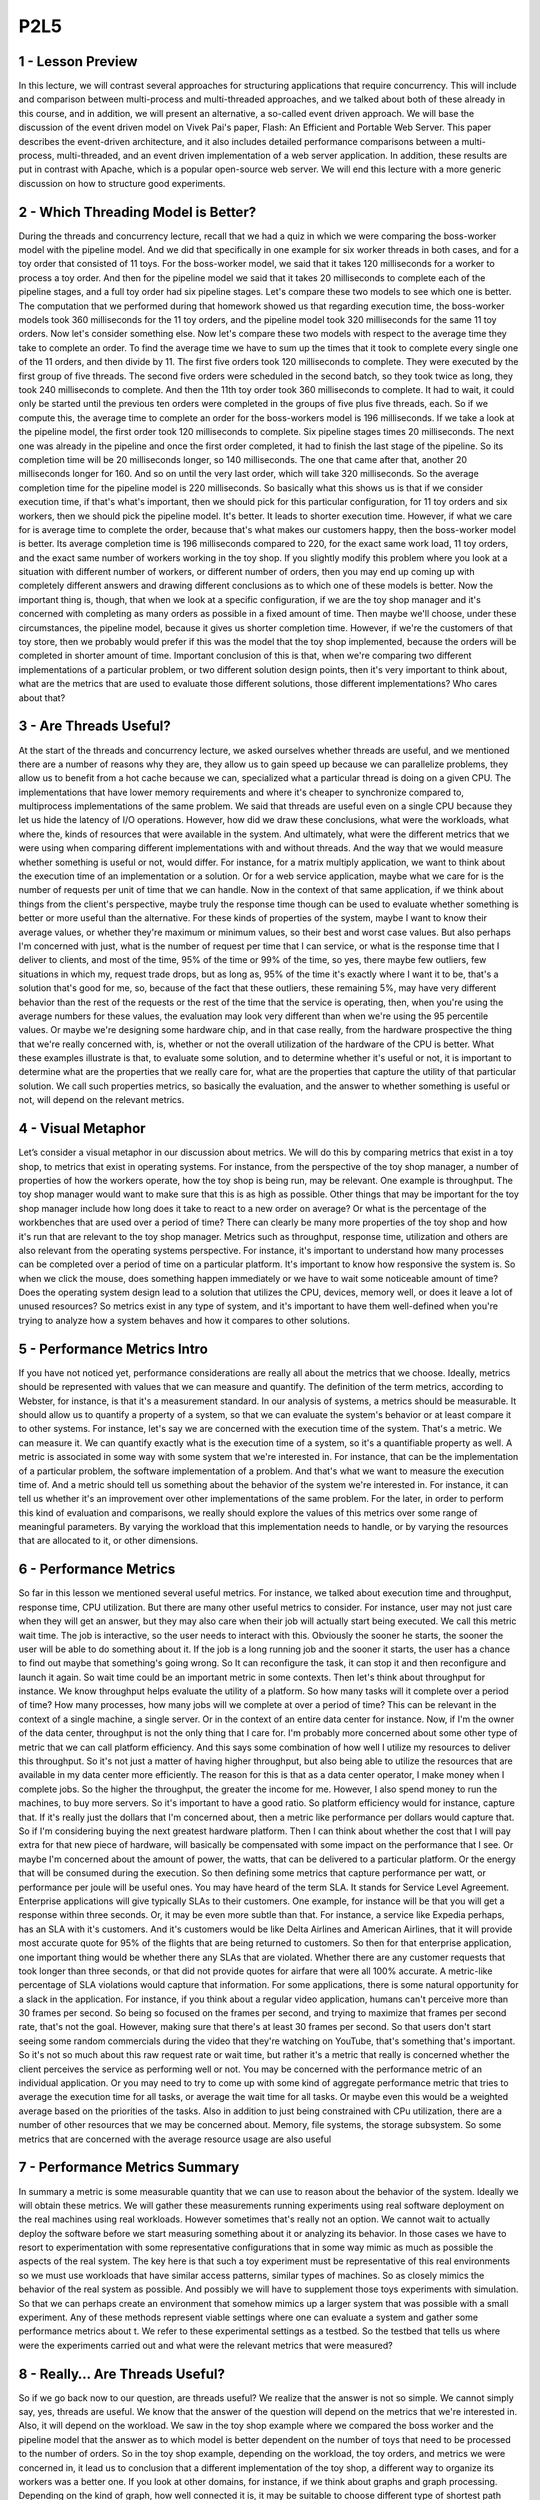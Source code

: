 P2L5
----


1 - Lesson Preview
==================
In this lecture, we will contrast several approaches for
structuring applications that require concurrency.
This will include and comparison between multi-process and multi-threaded
approaches, and we talked about both of these already in this course, and
in addition, we will present an alternative, a so-called event driven approach.
We will base the discussion of the event driven model on Vivek Pai's paper,
Flash: An Efficient and Portable Web Server.
This paper describes the event-driven architecture, and
it also includes detailed performance comparisons between a multi-process,
multi-threaded, and an event driven implementation of a web server application.
In addition, these results are put in contrast with Apache,
which is a popular open-source web server.
We will end this lecture with a more generic discussion on how to
structure good experiments.

2 - Which Threading Model is Better?
====================================
During the threads and concurrency lecture, recall that we had a quiz in
which we were comparing the boss-worker model with the pipeline model.
And we did that specifically in one example for six worker threads in
both cases, and for a toy order that consisted of 11 toys.
For the boss-worker model, we said that it takes 120 milliseconds for
a worker to process a toy order.
And then for
the pipeline model we said that it takes 20 milliseconds to complete each of
the pipeline stages, and a full toy order had six pipeline stages.
Let's compare these two models to see which one is better.
The computation that we performed during that homework showed us that regarding
execution time, the boss-worker models took 360 milliseconds for the 11 toy
orders, and the pipeline model took 320 milliseconds for the same 11 toy orders.
Now let's consider something else.
Now let's compare these two models with respect to the average time they take to
complete an order.
To find the average time we have to sum up the times that it took to
complete every single one of the 11 orders, and then divide by 11.
The first five orders took 120 milliseconds to complete.
They were executed by the first group of five threads.
The second five orders were scheduled in the second batch, so
they took twice as long, they took 240 milliseconds to complete.
And then the 11th toy order took 360 milliseconds to complete.
It had to wait, it could only be started until the previous ten orders were
completed in the groups of five plus five threads, each.
So if we compute this, the average time to complete an order for
the boss-workers model is 196 milliseconds.
If we take a look at the pipeline model,
the first order took 120 milliseconds to complete.
Six pipeline stages times 20 milliseconds.
The next one was already in the pipeline and
once the first order completed, it had to finish the last stage of the pipeline.
So its completion time will be 20 milliseconds longer, so 140 milliseconds.
The one that came after that, another 20 milliseconds longer for 160.
And so on until the very last order, which will take 320 milliseconds.
So the average completion time for the pipeline model is 220 milliseconds.
So basically what this shows us is that if we consider execution time, if that's
what's important, then we should pick for this particular configuration, for
11 toy orders and six workers, then we should pick the pipeline model.
It's better.
It leads to shorter execution time.
However, if what we care for is average time to complete the order, because
that's what makes our customers happy, then the boss-worker model is better.
Its average completion time is 196 milliseconds compared to 220, for
the exact same work load,
11 toy orders, and the exact same number of workers working in the toy shop.
If you slightly modify this problem where you look at
a situation with different number of workers, or different number of orders,
then you may end up coming up with completely different answers and
drawing different conclusions as to which one of these models is better.
Now the important thing is, though, that when we look at
a specific configuration, if we are the toy shop manager and it's
concerned with completing as many orders as possible in a fixed amount of time.
Then maybe we'll choose, under these circumstances, the pipeline model,
because it gives us shorter completion time.
However, if we're the customers of that toy store, then we
probably would prefer if this was the model that the toy shop implemented,
because the orders will be completed in shorter amount of time.
Important conclusion of this is that,
when we're comparing two different implementations of a particular problem, or
two different solution design points, then it's very important to think about,
what are the metrics that are used to evaluate those different solutions,
those different implementations?
Who cares about that?

3 - Are Threads Useful?
=======================
At the start of the threads and concurrency lecture, we asked ourselves whether
threads are useful, and we mentioned there are a number of reasons why they are,
they allow us to gain speed up because we can parallelize problems,
they allow us to benefit from a hot cache because we can,
specialized what a particular thread is doing on a given CPU.
The implementations that have lower memory requirements and where it's cheaper
to synchronize compared to, multiprocess implementations of the same problem.
We said that threads are useful even on a single CPU because they
let us hide the latency of I/O operations.
However, how did we draw these conclusions, what were the workloads,
what where the, kinds of resources that were available in the system.
And ultimately, what were the different metrics that we were using when
comparing different implementations with and without threads.
And the way that we would measure whether something is useful or
not, would differ.
For instance, for a matrix multiply application,
we want to think about the execution time of an implementation or a solution.
Or for a web service application, maybe what we care for
is the number of requests per unit of time that we can handle.
Now in the context of that same application, if we think about things from
the client's perspective, maybe truly the response time though can be used to
evaluate whether something is better or more useful than the alternative.
For these kinds of properties of the system,
maybe I want to know their average values, or
whether they're maximum or minimum values, so their best and worst case values.
But also perhaps I'm concerned with just, what is the number of request per time
that I can service, or what is the response time that I deliver to clients, and
most of the time, 95% of the time or 99% of the time, so yes, there maybe few
outliers, few situations in which my, request trade drops, but as long as,
95% of the time it's exactly where I want it to be, that's a solution that's
good for me, so, because of the fact that these outliers, these remaining 5%,
may have very different behavior than the rest of the requests or
the rest of the time that the service is operating, then,
when you're using the average numbers for these values, the evaluation may
look very different than when we're using the 95 percentile values.
Or maybe we're designing some hardware chip, and in that case really,
from the hardware prospective the thing that we're really concerned with,
is, whether or not the overall utilization of the hardware of the CPU is better.
What these examples illustrate is that, to evaluate some solution, and
to determine whether it's useful or not,
it is important to determine what are the properties that we really care for,
what are the properties that capture the utility of that particular solution.
We call such properties metrics, so basically the evaluation, and the answer
to whether something is useful or not, will depend on the relevant metrics.

4 - Visual Metaphor
===================
Let’s consider a visual metaphor in our discussion about metrics.
We will do this by comparing metrics that exist in a toy shop,
to metrics that exist in operating systems.
For instance, from the perspective of the toy shop manager,
a number of properties of how the workers operate,
how the toy shop is being run, may be relevant.
One example is throughput.
The toy shop manager would want to make sure that this is as high as possible.
Other things that may be important for the toy shop manager include
how long does it take to react to a new order on average?
Or what is the percentage of the workbenches that are used over
a period of time?
There can clearly be many more properties of the toy shop and
how it's run that are relevant to the toy shop manager.
Metrics such as throughput, response time, utilization and
others are also relevant from the operating systems perspective.
For instance, it's important to understand how many processes can be
completed over a period of time on a particular platform.
It's important to know how responsive the system is.
So when we click the mouse, does something happen immediately or
we have to wait some noticeable amount of time?
Does the operating system design lead to a solution that utilizes the CPU,
devices, memory well, or does it leave a lot of unused resources?
So metrics exist in any type of system, and
it's important to have them well-defined when you're trying to
analyze how a system behaves and how it compares to other solutions.

5 - Performance Metrics Intro
=============================
If you have not noticed yet,
performance considerations are really all about the metrics that we choose.
Ideally, metrics should be represented with values that we
can measure and quantify.
The definition of the term metrics, according to Webster, for
instance, is that it's a measurement standard.
In our analysis of systems, a metrics should be measurable.
It should allow us to quantify a property of a system, so that we
can evaluate the system's behavior or at least compare it to other systems.
For instance, let's say we are concerned with the execution time of the system.
That's a metric.
We can measure it.
We can quantify exactly what is the execution time of a system, so
it's a quantifiable property as well.
A metric is associated in some way with some system that we're interested in.
For instance, that can be the implementation of a particular problem,
the software implementation of a problem.
And that's what we want to measure the execution time of.
And a metric should tell us something about the behavior of
the system we're interested in.
For instance, it can tell us whether it's an improvement over
other implementations of the same problem.
For the later, in order to perform this kind of evaluation and
comparisons, we really should explore the values of
this metrics over some range of meaningful parameters.
By varying the workload that this implementation needs to handle, or
by varying the resources that are allocated to it, or other dimensions.

6 - Performance Metrics
=======================
So far in this lesson we mentioned several useful metrics.
For instance, we talked about execution time and
throughput, response time, CPU utilization.
But there are many other useful metrics to consider.
For instance, user may not just care when they will get an answer, but
they may also care when their job will actually start being executed.
We call this metric wait time.
The job is interactive, so the user needs to interact with this.
Obviously the sooner he starts,
the sooner the user will be able to do something about it.
If the job is a long running job and the sooner it starts,
the user has a chance to find out maybe that something's going wrong.
So It can reconfigure the task, it can stop it and
then reconfigure and launch it again.
So wait time could be an important metric in some contexts.
Then let's think about throughput for instance.
We know throughput helps evaluate the utility of a platform.
So how many tasks will it complete over a period of time?
How many processes, how many jobs will we complete at over a period of time?
This can be relevant in the context of a single machine, a single server.
Or in the context of an entire data center for instance.
Now, if I'm the owner of the data center,
throughput is not the only thing that I care for.
I'm probably more concerned about some other type of metric that we
can call platform efficiency.
And this says some combination of how well I
utilize my resources to deliver this throughput.
So it's not just a matter of having higher throughput, but also being able to
utilize the resources that are available in my data center more efficiently.
The reason for
this is that as a data center operator, I make money when I complete jobs.
So the higher the throughput, the greater the income for me.
However, I also spend money to run the machines, to buy more servers.
So it's important to have a good ratio.
So platform efficiency would for instance, capture that.
If it's really just the dollars that I'm concerned about,
then a metric like performance per dollars would capture that.
So if I'm considering buying the next greatest hardware platform.
Then I can think about whether the cost that I will pay extra for
that new piece of hardware,
will basically be compensated with some impact on the performance that I see.
Or maybe I'm concerned about the amount of power,
the watts, that can be delivered to a particular platform.
Or the energy that will be consumed during the execution.
So then defining some metrics that capture performance per watt, or
performance per joule will be useful ones.
You may have heard of the term SLA.
It stands for Service Level Agreement.
Enterprise applications will give typically SLAs to their customers.
One example, for
instance will be that you will get a response within three seconds.
Or, it may be even more subtle than that.
For instance, a service like Expedia perhaps, has an SLA with it's customers.
And it's customers would be like Delta Airlines and
American Airlines, that it will provide most accurate quote for
95% of the flights that are being returned to customers.
So then for that enterprise application,
one important thing would be whether there any SLAs that are violated.
Whether there are any customer requests that took longer than three seconds, or
that did not provide quotes for airfare that were all 100% accurate.
A metric-like percentage of SLA violations would capture that information.
For some applications, there is some natural opportunity for
a slack in the application.
For instance, if you think about a regular video application,
humans can't perceive more than 30 frames per second.
So being so focused on the frames per second, and
trying to maximize that frames per second rate, that's not the goal.
However, making sure that there's at least 30 frames per second.
So that users don't start seeing some random commercials during the video that
they're watching on YouTube, that's something that's important.
So it's not so much about this raw request rate or
wait time, but rather it's a metric that really is
concerned whether the client perceives the service as performing well or not.
You may be concerned with the performance metric of an individual application.
Or you may need to try to come up with some kind of aggregate performance
metric that tries to average the execution time for all tasks, or
average the wait time for all tasks.
Or maybe even this would be a weighted average based on the priorities of
the tasks.
Also in addition to just being constrained with CPu utilization,
there are a number of other resources that we may be concerned about.
Memory, file systems, the storage subsystem.
So some metrics that are concerned with the average resource usage
are also useful

7 - Performance Metrics Summary
===============================
In summary a metric is some measurable quantity that we
can use to reason about the behavior of the system.
Ideally we will obtain these metrics.
We will gather these measurements running experiments using
real software deployment on the real machines using real workloads.
However sometimes that's really not an option.
We cannot wait to actually deploy the software before we
start measuring something about it or analyzing its behavior.
In those cases we have to resort to experimentation with
some representative configurations that in some way mimic as much as
possible the aspects of the real system.
The key here is that such a toy experiment must be representative of this
real environments so we must use workloads that have similar access patterns,
similar types of machines.
So as closely mimics the behavior of the real system as possible.
And possibly we will have to supplement those toys experiments with simulation.
So that we can perhaps create an environment that somehow mimics up
a larger system that was possible with a small experiment.
Any of these methods represent viable settings where one can
evaluate a system and gather some performance metrics about t.
We refer to these experimental settings as a testbed.
So the testbed that tells us where were the experiments carried out and
what were the relevant metrics that were measured?

8 - Really… Are Threads Useful?
===============================
So if we go back now to our question, are threads useful?
We realize that the answer is not so simple.
We cannot simply say, yes, threads are useful.
We know that the answer of the question will depend on the metrics that we're
interested in.
Also, it will depend on the workload.
We saw in the toy shop example where we compared the boss worker and
the pipeline model that the answer as to which model is better dependent on
the number of toys that need to be processed to the number of orders.
So in the toy shop example, depending on the workload, the toy orders, and
metrics we were concerned in,
it lead us to conclusion that a different implementation of the toy shop,
a different way to organize its workers was a better one.
If you look at other domains, for
instance, if we think about graphs and graph processing.
Depending on the kind of graph, how well connected it is,
it may be suitable to choose different type of shortest path algorithm.
Some shortest path algorithms are known to work well on densely connected
graphs whereas others work better for sparsely connected graphs.
So again, the workload is something that we're interested in.
When comparing file systems, maybe what's important to consider is the,
the patterns.
The file, some file systems may be better for
predominantly read accesses whereas others are better for
more of a mixed workload, where files are both read and updated.
The point of looking at all of these is that across the board, both for
the first question as well as in these other cases, the answer of whether
something is better than an alternative implementation or
an algorithm, it's pretty much always it depends.
Depending on the file pattern,
depending on the graph, depending on the number of toy orders.
So similarly, the answer to,
are threads useful isn't really going to be a straightforward yes and no one.
It's really going to depend on the context in which we're
trying to answer this question.
And while we are at this, it depends, answer, you should know
that it's pretty much always the correct answer to a question in systems.
However, it's never going to be an accepted one.
I will not take it as accepted answer in this course either.
For the remainder of this lecture,
we will to answer a specifically, whether threads are useful.
And when are threads more or less useful when comparing
a multithreaded-based implementation of a problem to some alternatives.
I will also provide you with some guidance on how to define some useful metrics,
and how to structure experimental evaluations, so
that you can correctly measure such metrics.

9
=
To understand Winter threats useful,
let's start to think about what
are the different ways to
provide concurrency and
what are the trade offs
among those implementation.
So far we've talked about
multi threaded applications.
But an application can
be implemented by having
multiple concurrently running processes.
We mentioned this in the earlier
lecture on Threads and Concurrency.
So let's start by
comparing these two models.
To make the discussion concrete we will
do this analysis in the context of
a web server.
And for a web server it's important to
be able to concurrently process client
requests.
So that is the concurrency
that we care for there.
Before we continue let's talk for a
second about what are the steps involved
in the operation of a simple web server.
At the very first, the client or
the browser needs to send a request
that the web server will accept.
So let's say this is a request
to www.contact.edu and
the web server at Georgia Tech
needs to accept that request.
After the request is accepted,
there are a number of processing steps
that the web server needs to perform
before finally responding with the file.
Now, we will talk about
a simple web server.
So if we take a look at what these
steps are, so we accept the connection,
we read the request that there is
an HTTP request that's received and
we need to parse that request.
We need to then find the file
in the local file system,
that's at the server side.
Once we have extracted the file,
we need to compute the header,
send out the header and then also send
out the file or potentially send out
an error message along with the header
that the file is not found.
So for the rest of this lesson we'll
really focus on this simple web server
processing.
One of the things that's worth pointing
out is that there's some differences
among these steps.
Some of them are more computational
intensive, so it's mostly,
the work is done by the CPU.
For instance, parsing the request or
computing the header.
This is mostly done by the CPU.
Other steps may require some
interaction with the network,
like accepting connection,
reading request, or sending the data.
Or the disk, for instance,
when finding the file and
then reading the file from the disk.
These steps may potentially block, but
whether or not they block will really
depend on what is the state of the
system at a particular point of time.
So for instance, the connection may
already be pending or the data for
the file may already be cached in memory
because of the previous request that
serviced that file.
So in those cases, these will not result
in an actual call to the device, so
an actual implication of the disk or
the network and
will be serviced much more quickly.
Once the file or potentially the error
message are sent out to the client,
then the processing is complete.

10 - Multi Process Web Server
=============================
This, then, clearly represents
a single threaded process.
One easy way to achieve concurrency
is to have multiple instances
of the same process.
And that way we have
a multi-process implementation.
This illustration is adapted from Vivek
Pai's paper, Flash, An Efficient and
Portable Web Server, and
it appears as figure two in the paper.
The benefits of this approach
is that it is simple.
Once we have correctly developed
the sequence of steps for one process,
we just spawn multiple processes.
There are some downsides, however,
with running multiple
processes in a platform.
We'll have to allocate memory for every
one of them and this will ultimately
put high load on the memory subsystem
and it will hurt performance.
Given that these are processes,
we already talked about the cost
of context switch among processes.
Also it can be rather expensive to
maintain shared state across processes
because the communication mechanisms and
the synchronization mechanisms that
are available across processes,
those are little bit higher overhead.
And in some cases it may even be
a little bit tricky to do certain things
like, for instance,
forcing multiple processes to be able to
respond to a single address and
to share an actual socket port.

11 - Multi Threaded Web Server
==============================
An alternative to the multi-process
model is to develop the web server as
a multi-threaded application.
So here we have multiple execution
context, multiple threads within
the same address space and every single
one of them is processing a request.
Again, this illustration is taken
from Pai's Flash paper, and
this is figure three there.
In this figure, every single one of the
threads executes all the steps, starting
from the accept connection call all the
way down to actually sending the file.
Another possibility is to have
the web server implemented
as a boss-workers model
where a single boss
thread performs the accept
connection operation.
And every single one of the workers
performs the remaining operations from
the reading of the HTTP request
that comes in on that connection
until actually sending the file.
The benefits of this approach is that
the threads share the address space, so
they will share everything
that's within it.
They don't have to perform system calls
in order to coordinate with other
threads, like what's the case
in the multi-threaded execution.
Also context switching between
these threads is cheap.
It can be done at the user level,
threading library level.
Because a lot of the per thread
state is shared among them,
then we don't have to allocate memory
for everything that's required for
each of these execution contexts.
They share the address space, so the
memory requirements are also lower for
the multi-threaded application.
The downside of the approach
is that it is not simple and
straightforward to implement
the multi-threaded program.
You have to explicitly
deal with synchronization
when threads are accessing and
updating the shared state.
And we also rely for the underlying
operating system to have support for
threads.
This is not so much of an issue today.
Operating systems
are regularly multi-threaded.
But it was at the time of
the writing of the Flash paper, so
we will make sure that we address this
argument as well in our explanations.

12 - Event-Driven Model
=======================
Now let's talk about
an alternative model for
structuring server applications
that perform concurrent processing.
The model we'll talk about is
called event-driven model.
An event-driven application can
be characterized as follows.
The application is implemented
in a single address space,
there is basically
only a single process.
And a single thread of control.
Here is the illustration
of this model and
this is taken from the read
pies flash paper as well.
The main part of the process is
the event dispatcher that continuously
in a loop looks for incoming events and
then based on those events invokes one
or more of the registered handlers.
Here events correspond to
some of the following things.
We see that the request
from the client browsers,
that message that's received from
the network, that's an event.
Completion of the send, so once the
server responds to the client request,
the fact that the send completed,
that's another event,
as far as the system is concerned.
Completion of a disk read operation.
That's another event that the system
will need to know how to handle.
The dispatcher has the ability to accept
any of these types of notifications,
and then based on the notification type
to invoke the appropriate handler.
So in that sense, it operates
very much like a state machine.
Since we're talking about
a single credit process,
invoking a handler simply means that we
will jump to the appropriate location in
the processes address space where
the handler is implemented.
At that point the handler
execution can start.
For instance, if the process is notified
that there is a pending connection
request on the network
port that it uses,
the dispatcher will pass that event
to the accept connection handler.
If the event is a receipt
of a data of message on
an already established connection,
then the event dispatcher will pass
that to the read request handler.
Once the filename is extracted from the
request and it's confirmed that the file
is present, the process will
send out chunks of the file.
And then once there is a confirmation
that that chunk of the file portion of
the file has been successfully sent and
it will continue
iterating over the handler that's
dealing with the send operation.
If the file is not there,
then some sort of error message
will be sent to the client.
So whenever an event occurs the handlers
are the sequence of code that executes
in response to these events.
The key feature of the handlers
is that they run to completion.
If a handler needs to
perform a blocking operation,
it will initiate the blocking operation
and then it will immediately pass
control back to the event dispatcher,
so it will no longer be in the handler.
At that point, the dispatcher is
free to service other events or
call other handlers.

13 - Concurrency in the Event Driven Model
==========================================
You're probably asking yourselves,
if the event-driven model has
just one thread,
then how did it achieve concurrency?
In the multi-process and
the multi-threaded models,
we had each execution context,
whether it's a process or
a thread,
handle only one request at a time.
To achieve concurrency, we would simply
add multiple execution context, so
multiple processes or multiple threads.
And then, if necessar,y if we
have fewer CPUs than contexts,
then we would have to
context-switch among them.
The way the event-driven model achieves
concurrency is by interleaving
the processing of multiple requests,
within a same execution context.
Here in the event-driven model,
we have a single thread, and
the single thread switches its execution
among the processing that's required for
different requests.
Let's say we have a client request
coming into the system, so
it's a request for client C1.
And we receive a request for
a connection that gets dispatched,
the accept operation gets processed.
Then, we receive the actual request.
So it's an HTTP message that gets
processed, the message gets parsed,
we extract the files.
So now we actually need
to read the file and
we initiate I/O from
the reading file handler.
So at that point, the request for
client one has been processed through
several of these steps and it's
waiting on the disk I/O to complete.
Let's say, in the meantime,
two more requests have come in.
So client two and client three have
sent a request for a connection.
Let's say the client two
request was picked up first,
the connection was accepted, and
now for the processing of client two,
we need to wait for
the actual HTTP message to be received.
So the processing of client
two is waiting on an event
from the network that will have the HTTP
message that needs to be received.
And let's say client three,
its request has been accepted and
it's currently being handled,
so the client three request is in
the accept connection handler.
Some amount of time later,
the processing of
all of these three requests has
moved a little bit further along.
So the request for C3,
the accept connection was completed,
and now that request is waiting on
an event with the HTTP message.
The request for client two, that one,
perhaps, we're waiting on the disk I/O,
in order to read the file
that needs to be sent out.
And maybe the request for client C1,
already started sending the file in
chunks at a time, so blocks of
some number of bytes at a time.
So, it's waiting in one
of those iterations.
So, although we have only one
execution context, only one thread,
if we take a look, we have concurrent
execution of multiple client requests.
It just happens to be interleaved, given
that there's one execution context.
However, they're multiple,
at the same time,
multiple client requests being handled.

14 - Event-Driven Model: Why
============================
The immediate question
is why does this work.
What is the benefit of having a single
thread that's just going to be switching
among the processing of different
requests compared to simply assigning
different requests to
different execution contexts,
to different threads or
even to different processings.
Recall our introductory lecture
about threads, in which we said that
on a single CPU threads can be useful
because they help hide latency.
The main takeaway from
that discussion was that,
if a thread is going to wait more than
twice the amount of time it takes to
perform a contact switch,
then it makes sense to go ahead and
context switch it to another thread
that will do some useful work.
And in that way we hide
this waiting latency.
If there really isn't any idle time.
So if the processing of a request
doesn't resolve in some type of blocking
idle operation on which it has to wait,
then there are no idle periods.
It doesn't make sense to context switch.
The context switching time will be just
cycles that are spent on copying and
restoring a thread or
a process information, and those cycles
could have been much better spent
actually performing request processing.
So in the event driven model, a request
will be processed in the context
of a single thread,
as long as it doesn't have to wait.
Whenever a wait needs to happen,
then the execution thread will
switch to servicing another request.
If we have multiple CPUs,
the event driven model still makes
sense, especially when we need to handle
more concurrent requests
than the number of CPUs.
For instance, each CPU could host
a single event-driven process, and
then handle multiple concurrent
requests within that one context.
And this could be done with
less overhead than if each of
the CPUs had to context-switch
among multiple processes or
multiple threads where each of those
is handling a separate request.
There is one gotcha, though, here.
It is important to have
mechanisms that will steer,
that will direct the right set of
events to the appropriate CPU,
at the appropriate instance
of the event-driven process.
And there are mechanisms to do this, and
there's current support, a networking
hardware to do these sorts of things,
but I'm not going to go into
this in any further detail.
So just know that overall in the model,
this is how the event-driven model would
be applied a multi-CPU environment.

15 - Event-Driven Model: How
============================
Now let's see how can
this be implemented.
So at the lowest level,
we need to be receiving some events,
some messages from the network or
from the disk.
So information about completed requests
to read a portion of the file,
write the file, etc.
The operating systems use
these two abstractions to
typically represent networks or disks.
So sockets are typically used to
represent interface to the network.
And then files are what's
really stored on disks.
So these are the main abstractions
when it comes to storage.
Now although they are called
differently, sockets and files,
it is quite fortunate that internally,
the actual data structure that's
used to represent these two different
obstructions, is actually identical.
It's called the file descriptor.
So then an event in the context
of this web server is
an input on any of the files descriptors
that are associated with it.
So in any of the sockets.
Or any of the files that are being
accessed by the connections that these
sockets carry.
To determine which file
descriptor has input, so
to determine that there is an event
that has arrived in this system.
The flash talks about
using the select call.
The select call takes a range
of file descriptors and
then returns the very first one
that has some kind of input on it.
And that is regardless is whether
that file descriptor is a socket or
a file ultimately.
Another alternative to
this is to use a poll API.
So this is another system call that's
provided by current operating systems.
The problem with both of these,
is that they really have to scan through
potentially really large list of file
descriptors, until they find one.
And, it is very likely that along
that long list of file descriptors,
there going to be only
very few that have inputs.
So, a lot of that search
time will be wasted.
An alternative to these is a more recent
type of API that's supported by, for
instance, the Linux kernel and
that's e poll so
this eliminates some of the problems
that select and poll have.
And a lot of the high performance
servers that require high data rates and
low latency use this
kind of mechanism today.
The benefits of the event driven
model really come from its design.
It's a single address space,
single flow of control.
As a result, the overheads are lower.
There's no need for context switching.
Overall, it's a much
more compact process so
it has smaller memory requirements.
And the programming is simpler.
We don't need to worry about use
of synchronization primitives,
about shared access to variables, etc.
Now, in the context of this single
thread, we are switching among multiple
connections, so we are jumping all
over the code base of this process and
executing different handlers,
accessing different states.
That will have some effect on
basically loss of localities and
cache pollution effects.
However, that will be significantly
lower than would have been happening
if we were doing a full
blown context switching.
So the overheads and some of
the elimination of the synchronization,
these are some of the things that really
make this an attractive approach.

16 - Helper Threads and Processes
=================================
The event-driven model doesn't
come without any challenges.
Recall that when we talked about
the many to one multithreading model,
we said that a single blocking
I/O call that's coming from
one of the user level threads
can block the entire process,
although there may be other user level
threads that are ready to execute.
A similar problem can
occur here as well.
If one of the handlers issues
a blocking I/O call to read data from
the network or from disk, the entire
event-driven process can be blocked.
One way to circumvent this problem,
is to use asynchronous I/O operations.
Asynchronous calls have the property
that when the system call is made,
the kernel captures enough information
about the caller and where and
how the data should be returned
once it becomes available.
Async calls also provide the caller
with an opportunity to precede
executing something, and then come back
at a later time to check if the results
of the asynchronous operation
are already available.
For instance, the process or the thread
can come back later to check if a file
has already been read and the data is
available in the buffer in memory.
One thing that makes asynchronous
calls possible is that the OS kernel
is multithreaded.
So while the caller thread continues
execution, another kernel thread does
all the necessary work and all the
waiting that's needed to perform the I/O
operation, to get the I/O data,
and then, to also make sure
that the results become available to
the appropriate user level context.
Also, asynchronous operations can
benefit by the actual I/O devices.
For instance, the caller thread can
simply pass some request data structure
to the device itself, and
then the device performs the operation,
and the thread at a later
time can come and
check to see whether device
has completed the operation.
We will return to a synchronous
I/O operations in a later lecture.
What you need to know for
now is that when we're using
asynchronous I/O operations,
our process will not be blocked in
the kernel when performing I/O.
In the event-driven model,
if the handler initiates an asynchronous
I/O operation for network or for
disk, the operating system can simply
use the mechanism like select or poll or
epoll like we've mentioned
before to catch such events.
Since summary asynchronous
I/O operations fit
very nicely with the event-driven model.
The problem with asynchronous
I/O calls is that they weren't
ubiquitously available in the past.
And even today, they may not be
available for all types of devices.
In a general case, maybe the processing
that needs to be performed by our server
isn't to read data from a file, where
there are asynchronous system calls.
But instead maybe to call
processing some accelerator,
some device that only
the server has access to.
To deal with this problem,
paper proposed the use of helpers.
But a handler needs to issue
an I/O operation that can block,
it passes it to the helper, and
returns to the event dispatcher.
The helper will be the one that will
handle the blocking I/O operation, and
interact with the dispatcher
as necessary.
The communication with the helper can
be via socket based interface, or
via another type of messaging interface
that's available in operating systems
called pipes.
And both of these present a file
descriptor-like interface.
So the same kind of select or
poll mechanism that we mentioned can
be used for the event dispatcher
to keep track of various events
that are occurring in the system.
This interface can be used to track
whether the helpers are providing any
kind of events to the event dispatcher.
In doing this, the synchronous I/O
call is handled by the helper.
The helper will be the one
that will block, and
the main event dispatcher in the main
process will continue uninterrupted.
So this way although we don't
have asynchronous I/O calls,
through the use of helpers,
we achieve the same kind of behavior
as if we had asynchronous calls.
At the time of the writing of the paper,
another limitation was that not
all kernels were multi-threaded.
So basically,
not all kernels supported the one
to one model that we talked about.
In order to deal with this limitation,
the decision in the paper was to make
these helper entities processes.
Therefore, they call this model AMPED,
Asymmetric Multi-Process Event-Driven
model.
It's an event-driven model.
It has multiple processes.
And these processes are asymmetric.
The helper ones only deal
with blocking I/O operation.
And then,
the main one performs everything else.
In principle, the same kind of idea
could have applied to the multi-threaded
scenario where the helpers are threads,
not processes,
so asymmetric multi-threaded
event-driven model.
And in fact, there is a follow-on on
the Flash work that actually does this
exact thing, the AMTED model.
The key benefits of the symmetric model
that we described is that it resolved
some of the limitations of
the pure event-driven model in
terms of what is required
from the operating system,
the dependence on asynchronous
I/O calls and threading support.
In addition, this motto lets us achieve
concurrency with a smaller memory
footprint than either the multi-process
or the multi-threading model.
In the multi-process or
multi-threading model,
a worker has to perform everything for
a full request.
So its memory requirements will be
much more significant than the memory
requirements of a helper entity.
In addition, with the AMPED model,
we will have a helper entity only for
the number of concurrent
blocking I/O operations.
Whereas, in the multi-threaded or
multi-process models,
we will have as many current entities,
as many processes, or as many threads
as there are concurrent requests
regardless of whether they block or not.
The downside is that audit works well
with the server pipe applications.
It is not necessarily as generally
applicable to arbitrary applications.
In addition, there are also some
complexities with the routing of events
in multi CPU systems.

17 - Models and Memory Quiz
===========================
Here is a quick quiz analyzing
the memory requirements
of the three concurrency
models we talked about so far.
The question is,
of the three models mentioned so
far, which model likely requires
least amount of memory?
The choices are the Boss-Worker Model,
the Pipeline Model and
the Even-Driven Model.
Also answer why you think that
this model requires the least
amount of memory to see if
your reasoning matches ours.

18 - Models and Memory Quiz Solution
====================================
The correct answer is that
likely the event-driven
model will consume least resources.
Recall that in the other models,
we had a separate thread for
each of the requests or for
each of the pipeline stages.
In the event-driven model,
we have handlers which are just
procedures in that address space, and
the helper threads only occur for
blocking I operations.
For the event-driven model,
extra memory is required only for
the helper threads that are associated
with concurrent blocking I/O calls.
In the boss-worker model,
extra memory will be required for
threads for all concurrent requests, and
similarly, even in the pipeline model,
concurrent requests will demand multiple
threads to be available in a stage of
the pipeline if the level of concurrency
is beyond the number of pipeline stages.
As a result,
the event-driven model will likely
have the smallest memory footprint.

19 - Flash Web Server
=====================
With all this background
on the event-driven model,
we will now talk about the Flash paper.
Flash is an event-driven webserver that
follows the AMPED model, so basically it
has asymmetric helper processes to
deal with the blocking guy operations.
In the discussion so far, we really
described the architecture of Flash.
So it uses helper processes for
blocking I/O operations.
And then everything else is implemented
as an event dispatcher with
handlers performing different
portions of the web servicing tasks.
Given that we are talking about a web
server, and this is the old fashioned
Web 1.0 technology where basically the
web server just returns static files.
The blocking I operations that
are happening an the system are really
just disk reads, so the server just
reads files that the client requests.
The communication from the helpers to
the event dispatcher is performed via
pipes.
The helper reads the file in memory via
the mmap call, and then the dispatcher
checks the in-operation mincore,
if the pages of the file are in memory.
And it then uses this information
to decide if it should just
call one of the local handlers, or if it
should pass the request to the helper.
As long as the file is in memory,
reading it won't result in a blocking
I/O operation, and so passing it to
the local handlers is perfectly okay.
Although this is an extra check that has
to be performed before we read any file,
it actually results in big savings
because it prevents the full process
from being blocked if it turns out that
a blocking I/O operation is necessary.
Now we will outline some additional
detail regarding some of
the optimization that Flash applies.
And this will help us later understand
some of the performance comparisons.
The important thing is that these
optimizations are really relevant to any
web server.
First of all,
Flash performs application-level
caching at multiple levels.
And it does this on both data and
computation.
What we mean by this is,
it's common to cache files.
This is what we call data caching.
However, in some cases it makes
sense to cache computation.
So in the case of the web server, the
requests are requests for some files.
These files need to be
repeatedly looked up.
So you need to find the file,
traverse the directory,
look up some of the directory
data structures.
That processing will
compute some results.
So some location,
some pathname for the file.
And we will just cache that.
We don't have to recompute that and
look up the same information next time
a request for that same file comes in.
Similarly in the context
of web processing,
the HTTP header that files have
that are returned to the browser,
it's really going to
depend on the file itself.
So a lot of the fields in there are file
dependent given that the file doesn't
change.
The header doesn't have to change so
this is another type of
application level caching that we
can perform and Flash does this.
Also Flash does some optimizations
that take advantage of the networking
hardware and the network interface card.
For instance all of the data
structures are aligned so
that it's easy to perform DMA
operations without copying data.
Similarly, they use DMA operations
that have scatter-gather support, and
that really means that the header and
the actual data don't have to be
aligned one next to another in memory.
They can be sent from
different memory locations, so
there's a copy that's avoided.
All of these are very useful techniques,
and are now fairly common optimizations.
However, at the time the paper was
written, they were pretty novel, and
in fact,
some of the systems they compare against
did not have some of
these things included.

20 - Apache Web Server
======================
Before we continue I would like to
briefly describe the Apache Web Server.
It's a popular open source web server,
and it's one of the technologies that
in the flash paper
the author's compare against.
My intent is not to give
a detailed lecture on Apache.
That's beyond the scope of the course,
but
instead I wanted to give you enough
about the architecture of Apache, and
how it compares to the models
that we discussed in the class.
And also the other way around,
to understand how these discussions in
class, are reflected
in real world designs.
From a very high level, the software
architecture of Apache looks like this.
The core component provides
the basic server-like capability, so
this is accepting connections and
managing concurrency.
The various modules correspond to
different types of functionality that is
executed on each request.
The specific Apache deployment
can be configured to include
different types of modules.
For instance,
you can have certain security features,
some management of dynamic content, or
even some of the modules are really
responsible for
more basic HTP request processing.
The flow of control is sort of similar
to the event driven model that we saw,
in the sense that each request
passes through all of the modules.
Like in the event driven module
each request ultimately passed
through all the handlers.
However, Apache's a combination of a
multiprocess and a multithreaded model.
In Apache, a single process, a single
instance, is internally a multithreaded,
boss/worker process that has dynamic
management of the number of threads.
There's some configurable thresholds
that can be used to dynamically track
when to increase or decrease
the number of threads in the pool.
The total number of processes,
so the MP part of the model,
can also be dynamically adjusted, and
for these, it's information such as
number of outstanding connections,
number of pending requests, CPU usage,
a number of factors can drive how the
number of the threads per process and
the total number of
processes are adjusted.

21 - Experimental Methodology
=============================
It is now time to discuss
the experimental approach in
the Flash paper.
In the paper, the experiments are
designed so that they can make stronger
arguments about the contributions
that the authors claim about Flash.
And this is something that you
should always consider when
designing experiments.
That they should help you with the
arguments that you're trying to make.
To do this,
to achieve a good experimental design,
you need to answer
a number of questions.
For instance,
you should ask yourself, what is
it that you're actually comparing?
Are you comparing two
software implementations?
The hardware the same.
Are you comparing two
hardware platforms?
Make sure then the software is the same.
You need to outline the workloads
that will be used for evaluation.
What are the inputs in the system?
Are you going to be able to run data
that resembles what's seen in the real
world or are you going to
generate some synthetic traces?
These are all important
questions you need to resolve.
Not to forget the metrics, we talked
about them earlier in this lesson
is that execution time or
throughput or response time.
What is it that you care for and
who are you designing this system for?
Is it the manager?
Is it resource usage in the system?
Or is it ultimately the customer's?
So let's see now how these questions
were treated in the Flash paper.
Let's see what were the systems
that they were comparing,
what were the comparison points?
First they include a comparison
with a multiprocess version
of the same kind of Flash processing.
So a web server with the exact same
optimizations that were applied in Flash
however, in a multiprocess,
single-threaded configuration.
Then again, using the same optimizations
as Flash, they put together
a multithreaded web server that
follows the boss-worker model.
Then they compare Flash with
a Single Process Event-Driven model, so
this is like the basic event-driven
model that we discussed first.
And then they also use as a comparison,
two existing web server implementations.
One was a more research implementation
that followed the SPED model, however
it used two processes and this was to
deal with the blocking I/O situation.
And then another one was Apache and this
is the open-source Apache web server.
And this was at the time when this was
then an older version obviously than
what's available today and at the time
Apache was a multiprocess configuration.
Except for Apache, every single one
of these implementations integrated
some of the optimizations that
Flash already introduced.
And then, every single one
of these implementations
is compared against Flash.
So this basically means, is that
they're comparing the different models,
multiprocess, multithreaded
SPED against the AMPED,
the asymmetric multiprocess
event-driven model.
Given that all of these
really implement,
otherwise the exact same code
with the same optimizations.
Next let's see what are the workloads
they chose to use for the evaluations.
To define useful inputs,
they wanted workloads that represent
a realistic sequence of requests.
Because that's what will capture our
distribution of web page accesses.
But they wanted to be able to reproduce,
to repeat the experiment with
the same pattern of accesses.
Therefore, they used
a trace-based approach where they
gathered traces from real web servers.
And then they replayed those traces so
as to be able to repeat the experiment
with the different implementations.
So that every single one of the
implementations can be evaluated against
the same trace.
What they ended up with were two real
world traces, they were both gathered at
Rice University where the authors
are from, actually were from.
Some of them are no longer there.
The first one was the CS web trace, and
the second one was
the so-called Owlnet trace.
The CS trace represents
the Rice University Web Server for
the Computer Science Department.
And it includes a large number of files
and it doesn't really set in memory.
The Owlnet trace,
that one was from a web server that
hosted the number of student webpages.
And it was much smaller, so
would typically fit in
the memory of common server.
In addition to these two traces,
they also use the synthetic
workload generator.
And with the synthetic
workload generator,
as opposed to replaying these traces of
real world page access distributions.
They would perform some best or
worst type of analysis,
or run some what if questions.
Like what if the distribution of the web
pages accesses had a certain pattern,
would something change
about their observations?
And finally, let's look at what are the
relevant metrics that the authors picked
in order to perform their comparisons.
First, when we talk about web servers,
a common metric is clearly bandwidth.
So what is the total amount of useful
bytes or the bytes transferred from
files, over the time that it
took to make that transfer?
And the unit is clearly
bytes per second,
megabytes per second and similar.
Second, because they were
particularly concerned with
Flash's ability to deal
with concurrent processing.
They wanted to see the impact
on connection rate as a metric.
And that was defined
as the total number of
client connections that
are serviced over a period of time.
Both of these metrics were evaluated
as a function of the file size, so
the understanding they
were trying to gain was.
How does the workload property
of requests that are made for
different file sizes impact
either one of these metrics?
The intuition is that
with a larger file size,
the connection cost can be ammortize.
And that you can at the same
time push out more bytes, so
you can basically obtain
higher bandwidth.
However, at the same
time the larger the file,
the more work that the server will
have to do for each connection.
Because it will have to read and send
out more bytes from that larger file.
So that will potentially negatively
impact the connection rate.
So this is why they chose that file
size was a useful parameter to vary.
And then understand it's
impact on these metrics for
the different implementations.

22 - Experimental Results
=========================
Let's now look at
the experimental results.
We will start with
the best case numbers.
To gather the best case numbers,
they used a synthetic load in which
they varied the number of requests that
are issued against the web server,
and every single one of the requests
is for the exact same file.
Like for instance,
every single one of the requests
is trying to get index.html.
This is the best case
because really in reality
clients will likely be asking for
different files, and
in this pathological best case it's
likely basically the file will be in
cash so every one of these requests
will be serviced as fast as possible.
There definitely won't be any need for
any kind of disk IO.
So for the best case experiments,
they measure bandwidth and
they do that, they vary the file
size of zero to 200 kilobytes and
they measure bandwidth as the n, the
number of requests, times the file size
over the time that it takes to process
the n number of requests for this file.
By varying the file size,
they varied the work that both the web
server performs on each request but
also the amount of bytes that
are generated on a request.
You sort of assume that as we increase
the file size that the bandwidth
will start increasing.
So let's look at the results now.
The results show the curves for every
one of the cases that they compare.
The flash results are the green bar,
SPED is the single process
event driven model, MT,
multi-threaded, MP, multi-process,
Apache, this bottom curve, corresponds
to the Apache implementation And Zeus,
that corresponds to the darker blue.
This is the SPED module that
has two instances of SPED so
the dual process event driven model.
We can make the following observations.
First, for all of the curves,
initially when the file size is small,
bandwidth is slow, and as the file size
increases, the bandwidth increases.
We see that all of the implementations
have very similar results.
SPED is really the best.
That's the single process event driven,
and that's expected because it doesn't
have any threads or processes among
which it needs to context switch.
Flash is similar but it performs that
extra check for the memory presence.
In this case,
because this is the single file tree.
So every single one of the requests is
for the single file, there's no need for
blocking I/O.
So none of the helper processes
will be invoked, but nonetheless,
this check is performed.
So that's why we see a little
bit lower performance for flash.
Zeus has an anomaly.
Its performance drops here a little bit,
and
that has to do with some misalignment
for some of the DMA operations.
So not all of the optimizations are
bug-proof in the Zeus implementation.
For the multi-thread and
multi-process models, the performance
is slower because of the context
switching and extra synchronization.
And the performance of
Apache is the worst,
because it doesn't have any
optimizations that the others implement.
Now, since real clients don't
behave like the synthetic workload,
we need to look at what happens
with some of the realistic traces,
the Owlnet and the CS trace.
Let's take a look at
the Owlnet trace first.
First we see that for the Owlnet trace,
the performance is very similar to
the best case with SPED and Flash
being the best and then Multi-thread and
Multi-process and Apache dropping down.
Note that we're not including
the Zeus performance.
The reason for this trend is because
the Owlnet trace is the small trace,
so most of it will fit in the cache and
we'll have a similar behavior like what
we had in the best case, where all the
requests are serviced from the cache.
Sometimes, however,
blocking I/O is required.
It mostly fits in the cache.
Given this,
given the blocking I/O possibility,
SPED will occasionally block.
Where as in Flash their helper processes
will help resolve the problem.
And that's why we see here that the
performance of Flash is slightly higher
than the performance of the SPED.
Now if we take a look at what's
happening with the CS trace, this,
remember, is a larger trace.
So it will mostly require I/O.
It's not going to fed in the cache,
in memory in the system.
Since the system does not support
asynchronous I/O operations,
the performance of SPED
will drop significantly.
So relative to where it was,
close to Flash, now it's significantly
below Flash and, in fact,
it's below the multi-process and
the multi-threaded implementations.
Considering the multi-thread and
the multi-process,
we see that the multi-threaded is
better than the multi-process, and
the main reason for that is that
the multi-threaded implementation has
a smaller memory footprint.
The smaller memory footprint means that
there will be more memory available to
cache files,
in turn that will lead to less I/O, so
this is a better implementation.
In addition, the synchronization and
coordination and
contact switching between threads in a
multi-thread implementation is cheaper,
it happens faster than long processes
in a multi-process implementation.
In all cases, Flash performs best.
Again, it has the smaller memory
footprint compared to multi-threaded and
the multi-process, and that results
in more memory available for
caching files or caching headers.
As a result of that,
fewer requests will lead to a blocking
I Operation which further
speeds things up.
And finally, given that everything
happens in the same address space,
there isn't a need for
explicit synchronization like with the
multi-threaded or multi-process model.
And this is what makes Flash
perform best, in this case.
In both of those cases, Apache performed
worse, so let's try to understand
if there's really an impact of
the optimizations performed in Flash.
And here the results represent
the different optimizations.
The performance that's scattered with
Flash without any optimizations
that's the bottom line.
Then Flash with the path only
optimizations, so the path only, that's
the directory lookup caching, so that's
like the computation caching part.
Then the red line here,
the path and maps, so
this includes caching of the directory
lookup plus caching of the file.
And then the final bar, so
the final line, the black line,
that includes all of the optimization.
So this is the directory lookup,
the file caching as well as
the header computations of the file.
And we see that as we add
some of the optimizations,
this impacts the connection rates of
the performance that can be achieved
by the web server
significantly improves.
We're able to sustain
a higher connection rate
as we add these optimizations.
This tells us two things.
First, that these optimizations
are indeed very important.
And second, they tell us that the
performance of Apache would have been
also impacted,
if it had integrated some of
these same optimizations as
the other implementations.

23 - Summary of Performance Results
===================================
To summarize, the performance results
for Flash show the following.
When the data is in cache, the basic
SPED model performs much better than
the AMPED Flash,
because it doesn't require the test for
memory presence,
which was necessary in the AMPED Flash.
Both SPED and the AMPED Flash
are better than the multi-threaded or
multi-process models, because they don't
incur any of the synchronization or
context switching overheads that
are necessary with these models.
When the workload is disk-bound,
however, AMPED performs much better than
the single-process event-driven model,
because the single process model blocks,
since there's no support for
asynchronous I/O.
AMPED Flash performs better than both
the multi-threaded and the multi-process
model, because it has much more
memory efficient implementation,
and it doesn't require the same level of
context switching as in these models.
Again, only the number of concurrent
I/O bound requests result
in concurrent processes or
concurrent threads in this model.
The model is not necessarily suitable
for every single type of server process.
There are certain challenges
with event-driven architecture.
We said, some of these can come from the
fact that we need to take advantage of
multiple cores and we need to be able to
route events to the appropriate core.
In other cases,
perhaps the processing itself,
is not as suitable for
this type of architecture.
But if you look at some of the high
performance server implementations
that are in use today, you will see
that a lot of them do in fact use
a event-driven model,
combined with a synchronous I/O support.

24 - Performance Observation Quiz
=================================
Let's take one last look at
the experimental results from
the flash paper as a quiz this time.
Here's another graph from the Flash
paper and focus on the green and
the red bars that correspond to the
Single-Process Event-Driven model and
the Flash-AMPED model.
You see that about 100 megabytes,
the performance of Flash becomes better
than the performance of the SPED model.
Explain why, and you should check all
that apply from the answers below.
Flash can handle I/O
operations without blocking.
At that particular time,
SPED starts receiving more requests.
The workload becomes I/O bound.
Or, Flash can cache more files.

25 - Performance Observation Quiz Solution
==========================================
The first answer is correct, yes.
Flash has the helper processes, so
it can handle I operations
without blocking.
The second answer really makes no sense.
Both processes continue receiving
the same number of requests
in these experiments.
The third answer is correct as well.
At 100 megabytes, the workload,
it's size increases.
It cannot fit in the cache
as much as before, and so
it becomes more I/O bound.
There are more I/O requests that
are needed beyond this point.
For a SPED, at this point, once the
workload starts becoming more O/I bound
the problem is that a single blocking i
operation will block the entire process.
None of the other requests
can make progress, and
that's why its performance
significantly drops at that point.
And finally, the last answer,
that flash can handle more files.
That's really not correct.
SPED and
Flash have comparable memory footprints.
And so,
it is not that one can handle more files
than the other in the memory cache.
If anything, Flash has the helper
processing so if those are created,
they are going to interfere with
the other available memory, and
will impact the number of available
cache in the negative sense.
So if anything,
it will have less available memory for
caching files than SPED, so this is not
an answer that explains why the Flash
performance is better than
the SPED performance.

26 - Advice on Designing Experiments
====================================
Before we conclude this lesson I'd like
to spend a little more time to talk
about designing experiments.
It sounds like it's easy,
we just need to run bunch of test cases,
gather the metrics,
and show the results.
Not so fast actually,
you running tests, gathering metrics and
plotting the results.
It's not as straightforward
as it might seem.
There is actually a lot of thought and
planning that should go into
designing relevant experiments.
By relevant experiment, I'm referring to
an experiment that will lead to certain
statements about a solution.
That are credible,
that others will believe in,
and that are also relevant
that they will care for.
For example, the paper we discussed
is full of relevant experiments.
There the authors provided the detailed
descriptions of each of the experiments.
So that we could understand them and
then we could believe that
those results are seen.
And then we were also able to make well
founded statements about flash and
the ambit model versus all of
the other implementations.
Let's continue talking about
the web server as an example for
which we'll try to justify what
makes some experiments relevant.
Well, the clients using the Web Server.
They care for the response time.
How quickly do they get a web page back?
The operators, for instance,
running that Web Server, that website.
We care about throughput,
how many total client requests can see
that webpage over a period of time?
So this illustrates that you will
likely need to justify your solution,
using some criteria that's
relevent to the stakeholders.
For instance, if you can show that your
solution improves both response time and
throughput, everybody is positively
impacted, so that's great.
If you can show that your solution
only improves response time but
doesn't really affect throughput,
well okay.
I'll buy that too.
It serves me some benefit.
If I see a solution that
improves response time and
actually degrades throughput,
that still could be useful.
Perhaps for this improved response time.
I can end up charging clients more that
ultimately will give me the revenue that
I'm losing due to
the negative throughput.
Or maybe I need to define
some experiments in which
I'm trying to understand how is
the response time that the client see,
how is it effected when the overload
of the Web Server increases,
when the request rate increases?
So by understanding the stakeholders and
the goals that I want to meet with
respect to these stakeholders.
I'm able to define what are some metrics
that I need to pay attention to.
And that will give me insight
into useful configurations of
the experiments.
When you're picking metrics,
a rule of thumb should be,
what are some of the standard metrics
that are popular in the target domain?
For instance, for Web Servers, it makes
sense to talk about the client request
rate or the client response time.
This will let you have
a broader audience.
More people will be able to understand
the results and to relate to them,
even if those particular results
don't give you the best punchline.
Then you absolutely have to include
metrics that really provide answers to
questions such as,
why am I doing this work?
What is it that I want to improve or
understand by doing these experiments?
Who is it that cares for this?
Answering these questions implies
what are the metrics that you need to
keep track of.
For instance, if you're
interested in client performance.
Probably the things that you need to
keep track of are things like response
time, or
number of requests that have timed out.
Or if you're interested in
improving the operator costs,
then you worry about things like
throughput, or power costs, and similar.
Once you understand
the relevant metrics,
you need to think about the system
factors that affect those metrics.
One aspect will be things
like system resources.
This will include hardware
resources such as the number and
type of CPUs or amount of memory that's
available on the server machines, and
also the software specific resources
like number of threads or the size
of certain queues or buffer structures
that are available in the program.
Then there are a number of configuration
parameters that define the workload.
Things that make sense for Web Server
include the request rate, the file size,
the access pattern, things that were
varied also in the flesh experiments.
And now that you understand the
configuration space a little bit better,
make some choices.
Choose a subset of the configuration
parameters that probably are most
impactful when it comes to changes in
the metrics that you're observing.
Pick some ranges for
these variable parameters.
These ranges must also be relevent.
Don't show that your server runs well
with one, two, and three threads, so
don't vary the number of threads
in your server configuration.
If you look out and then you see
that real world deployments,
they have servers with thread
counts in the hundreds.
Or don't go and vary the file sizes.
To have sizes of 10000 and
one kilobytes.
If you look at what's happening in
the real world, file sizes range
from maybe from tens of bytes
up to tens of megabytes and
hundreds of megabytes and beyond.
So make sure that the ranges
are representative of reality.
Again, these ranges must somehow
correspond to some realistic scenario
that's relevant.
Otherwise, nobody will care for
your hypothetical results.
That is,
unless your hypothetical results
are concerned with demonstrating
the best or the worst case scenarios.
Best and worst case scenarios
do bring some value, because.
They, in a way they demonstrate
certain limitations, or
certain opportunities that are there,
because of the system that you've
proposed, because of
the solution you have proposed.
So these are the only times where
picking a non realistic workload
makes sense.
Like for instance,
in the flash paper case.
They had an example in which every
single one of the requests was accessing
one, single file.
And there was some value in
the results that were obtained
through that experiment.
For the various factors
that you're considering,
pick some useful combinations.
There will be a lot of
experiments where the results
simply reiterate the same point.
It really doesn't make sense
to make endless such results.
Few are good, it's good to confirm
that some observation is valid, but
including tens of them it
really doesn't make any sense.
A very important point,
compare apples to apples.
For instance let's look
at one bad example.
We have one combination in which we run
an experiment with a large workload.
And a small size of resources.
And then a second experiment,
second run of the experiment in
which we've changed the workload so
now we have a small workload and then
we have also allocated more resources.
So, for instance, more threads.
And then we look at these results and
we see that In the second case,
for the second experimental run.
The performance is better, so
then we may draw a conclusion,
well I've increased the resource size,
it added more threads.
And therefore, my performance
has improved, so I must be
able to conclude that performance
improves when I increase the resources.
That's clearly wrong, I have no idea
whether performance improved because
I've added more resources.
Or because I have changed the workload.
So, I'm using a much smaller
workload in the second case.
This is what we mean by, make sure that
you're comparing apples to apples.
There's no way you can draw a conclusion
between these two experiments.
And what about the competition.
What is the baseline for
the system that you're evaluating?
You should think about experiments
that are able to demonstrate
that the system you're designing,
the solution you're proposing, in some
way improves the state of the art.
Otherwise it's not clear why use yours.
And if it's not really
the state-of-the-art then at least
what's the most common practice,
that should be improved.
And perhaps there's some other
benefits over the state-of-the-art
that are valuable.
Or at least think about evaluating
your system by comparing with some
extreme conditions in terms of
the workload or resource assignment,
so some of the best or
worst case scenarios.
That will provide insight into
some properties of your solution.
Like, how does it scale as
the workload increases, for instance.

27 - Advice on Running Experiments
==================================
Okay, so at this point we have
designed the experiments and now what?
And now it actually becomes easy.
Now that you have the experiments, you
need to run the test cases a number of
times using the [INAUDIBLE] ranges
of the experimental factors.
Compute the metrics,
the averages over of those n times and
then represent the results.
When it comes to representing
the results, I'm not going to go
into further discussion in terms of
best practices and how to do that.
But just keep in mind that the visual
representation can really help
strengthen your arguments.
And there are a lot of papers that will
be discussed during this course that use
different techniques on
how to represent results.
So you can draw some ideas from there.
Or there are other
documentations online,
there are also courses that
are taught at Georgia Tech or
also in the Audacity's platform that
talk about information visualization.
So you can benefit from such
content in terms of how
to really visualize your results.
And make sure that you don't
just show the results.
Actually make a conclusion, spell out
what is it that these experimental
results support as far as
your claims are concerned.

28 - Experimental Design Quiz
=============================
Let's now take a quiz in which we will
look at a hypothetical experiment,
and we'll try to determine if the
experiments we're planning to conduct
will allow us to make
meaningful conclusions.
A toy shop manager wants
to determine how many
workers he should hire in order to be
able to handle the worst case scenario
in terms of orders that
are coming into the shop.
The orders range in difficulty starting
from blocks, which are the simplest,
to teddy bears, to trains,
which are the most complex ones.
The shop has 3 separate working areas,
and
in each working area there are tools
that are necessary for any kind of toy.
These working areas can be
shared among multiple workers.
Which of the following experiments that
represented as a table of types of order
that's being processed and number of
workers that processes this order will
allow us to make meaningful conclusions
about the manager's question?
The first configuration
has three trials.
In each trial, we use trains as
the work load, so order of trains,
and we vary the number of workers,
3, 4, and 5.
In the second configuration,
again, we have three trials.
The first trial consist order
of blocks with 3 workers.
The second trial is an order
of bears with 6 workers.
And the third trial is an order
of trains with 9 workers.
In the third configuration
in each of the trials,
we have a mixed set of orders
of all the different kinds, and
we vary the number of
workers from 3 to 6 to 9.
And in the fourth configuration in
each of the trials, we use a set of
train orders, and we vary the number
of workers from 3 to 6 to 9.

29 - Experimental Design Quiz Solution
======================================
Let's quickly talk about what the toy
shop manager should want to evaluate.
It should be something like this.
Given that the most complex case of
toy orders includes trains, then we
should have in each of the trials a set
of orders that are really for trains.
Second, the toy shop has
three working areas.
We can perform any kind of toy order
in each of the working area and
multiple workers can share an area.
So, as we're trying to see how many
more workers can we add in the system,
how many more toys can we process,
we really should be trying to get as
many more workers per working area.
Now, if we take a look at
configuration one, configuration one
has correctly in each trial order of
trains, the sequence of train orders.
That corresponds to our
worst case scenario.
However, the way the workers
are varied in the first case,
there are a total of three workers,
so there is one in each working area.
In the second case,
there are a total of four workers, so
the first working area
has one extra worker.
So the number of resources in that case,
is larger for the first working area,
and then lower for the next two.
Similarly, in the third trial We have
in two working areas, two workers and
in the last one just one.
It's really hard to
draw any conclusions.
The amount of resources that's
available in each of these for
handling the toys is not equal,
therefore,
it doesn't really tell us anything about
the worst case capacity of the system.
If we take a look at
the second configuration here,
we have the first trial
is an order of blocks.
The second trial is an order of bears.
The third trial is an order of trains.
Again, it doesn't tell us anything about
the worst case capacity of the system.
This could tell us something, but
it really is not the question
that the manager is asking.
The third configuration similarly,
it could provide some information.
In every single one of these,
the workload is mixed.
So this could correspond to the average
number of toys that can be processed
with different number of workers.
So how is the average throughput
impacted by adding more
workers in the store?
Again, however, this doesn't
address the question of how is
the worst case impacted by adding
more workers to the store?
So that basically gives us the answer
to the final configuration.
The last configuration is identical
to configuration 3 in the number of
workers, but it uses the worst case
scenario, so it's just orders of trains.
So this tells us how much better will
I be able to handle the worst case,
of just receiving trains,
if I add more and more workers, and
then really adding an even amount
of workers per working area.
This is a meaningful set of experiments
that will let me draw some conclusions.
It will also likely ultimately
demonstrate what is the capacity of
the individual working area.
So, let's say, if I tried maybe to
add another trial where I'm running
train orders with 12 workers, so
four workers per working area.
Likely, I will, at some, point no longer
start seeing any kind of improvement,
simply because I cannot squeeze
in more workers per working area.
So performing this type of
experiment will actually be useful.

30 - Lesson Summary
===================
In this lesson we introduce
the Event-driven model for
achieving concurrency in applications.
We performed comparisons between
multi-process, multi-threaded,
and an Event-driven approach for
implementing a web server application.
And in addition,
we discussed in more general terms how
to properly structure experiments.

31 - Lesson Review
==================
As the final quiz, please tell us what you learned in this lesson.
Also, we'd love to hear your feedback on how we might improve this
lesson in the future.

